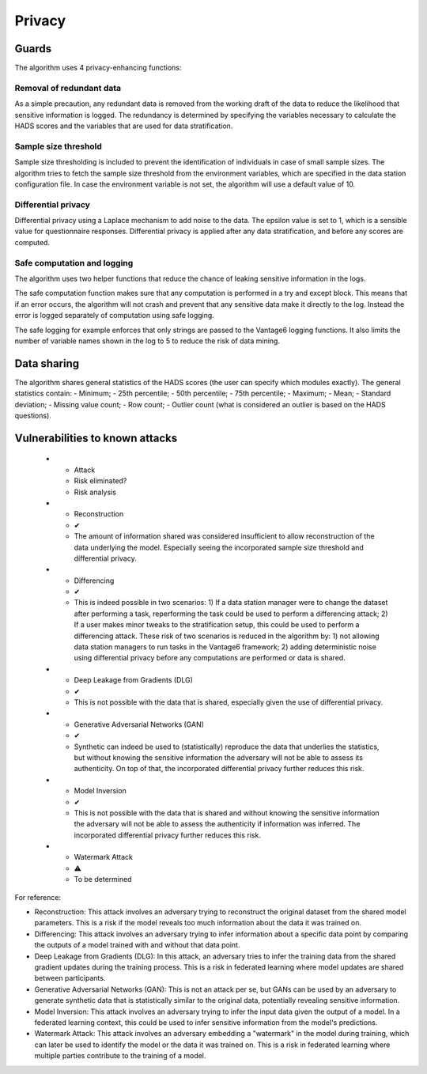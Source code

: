 Privacy
=======

Guards
------
The algorithm uses 4 privacy-enhancing functions:

Removal of redundant data
~~~~~~~~~~~~~~~~~~~~~~~~~
As a simple precaution, any redundant data is removed from the working draft of the data to reduce the likelihood that sensitive information is logged.
The redundancy is determined by specifying the variables necessary to calculate the HADS scores and the variables that are used for data stratification.

Sample size threshold
~~~~~~~~~~~~~~~~~~~~~
Sample size thresholding is included to prevent the identification of individuals in case of small sample sizes.
The algorithm tries to fetch the sample size threshold from the environment variables, which are specified in the data station configuration file.
In case the environment variable is not set, the algorithm will use a default value of 10.

Differential privacy
~~~~~~~~~~~~~~~~~~~~
Differential privacy using a Laplace mechanism to add noise to the data.
The epsilon value is set to 1, which is a sensible value for questionnaire responses.
Differential privacy is applied after any data stratification, and before any scores are computed.


Safe computation and logging
~~~~~~~~~~~~~~~~~~~~~~~~~~~~
The algorithm uses two helper functions that reduce the chance of leaking sensitive information in the logs.

The safe computation function makes sure that any computation is performed in a try and except block.
This means that if an error occurs, the algorithm will not crash and prevent that any sensitive data make it directly to the log.
Instead the error is logged separately of computation using safe logging.

The safe logging for example enforces that only strings are passed to the Vantage6 logging functions.
It also limits the number of variable names shown in the log to 5 to reduce the risk of data mining.


Data sharing
------------

The algorithm shares general statistics of the HADS scores (the user can specify which modules exactly).
The general statistics contain:
- Minimum;
- 25th percentile;
- 50th percentile;
- 75th percentile;
- Maximum;
- Mean;
- Standard deviation;
- Missing value count;
- Row count;
- Outlier count (what is considered an outlier is based on the HADS questions).

Vulnerabilities to known attacks
--------------------------------

    * - Attack
      - Risk eliminated?
      - Risk analysis
    * - Reconstruction
      - ✔
      - The amount of information shared was considered insufficient to allow reconstruction of the data underlying the model.
        Especially seeing the incorporated sample size threshold and differential privacy.
    * - Differencing
      - ✔
      - This is indeed possible in two scenarios:
        1) If a data station manager were to change the dataset after performing a task, reperforming the task could be used to perform a differencing attack;
        2) If a user makes minor tweaks to the stratification setup, this could be used to perform a differencing attack.
        These risk of two scenarios is reduced in the algorithm by:
        1) not allowing data station managers to run tasks in the Vantage6 framework;
        2) adding deterministic noise using differential privacy before any computations are performed or data is shared.
    * - Deep Leakage from Gradients (DLG)
      - ✔
      - This is not possible with the data that is shared, especially given the use of differential privacy.
    * - Generative Adversarial Networks (GAN)
      - ✔
      - Synthetic can indeed be used to (statistically) reproduce the data that underlies the statistics, but without knowing the sensitive information the adversary will not be able to assess its authenticity.
        On top of that, the incorporated differential privacy further reduces this risk.
    * - Model Inversion
      - ✔
      - This is not possible with the data that is shared and without knowing the sensitive information the adversary will not be able to assess the authenticity if information was inferred.
        The incorporated differential privacy further reduces this risk.
    * - Watermark Attack
      - ⚠
      - To be determined

For reference:

- Reconstruction: This attack involves an adversary trying to reconstruct the original dataset from the shared model parameters. This is a risk if the model reveals too much information about the data it was trained on.
- Differencing: This attack involves an adversary trying to infer information about a specific data point by comparing the outputs of a model trained with and without that data point.
- Deep Leakage from Gradients (DLG): In this attack, an adversary tries to infer the training data from the shared gradient updates during the training process. This is a risk in federated learning where model updates are shared between participants.
- Generative Adversarial Networks (GAN): This is not an attack per se, but GANs can be used by an adversary to generate synthetic data that is statistically similar to the original data, potentially revealing sensitive information.
- Model Inversion: This attack involves an adversary trying to infer the input data given the output of a model. In a federated learning context, this could be used to infer sensitive information from the model's predictions.
- Watermark Attack: This attack involves an adversary embedding a "watermark" in the model during training, which can later be used to identify the model or the data it was trained on. This is a risk in federated learning where multiple parties contribute to the training of a model.
